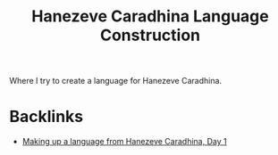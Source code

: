 #+title: Hanezeve Caradhina Language Construction

Where I try to create a language for Hanezeve Caradhina.

* Backlinks
- [[site:2017-12-05-hanezeve-caradhina-day1.org::4][Making up a language from Hanezeve Caradhina, Day 1]]
